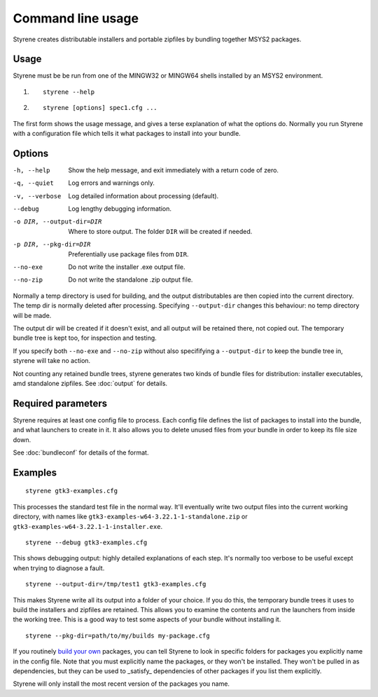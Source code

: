 Command line usage
==================

Styrene creates distributable installers and portable zipfiles
by bundling together MSYS2 packages.

Usage
-----

Styrene must be be run from one of the MINGW32 or MINGW64 shells
installed by an MSYS2 environment.

1. ::

    styrene --help

2. ::

    styrene [options] spec1.cfg ...

The first form shows the usage message,
and gives a terse explanation of what the options do.
Normally you run Styrene with a configuration file
which tells it what packages to install into your bundle.

Options
-------

-h, --help  Show the help message,
            and exit immediately with a return code of zero.
-q, --quiet           Log errors and warnings only.
-v, --verbose         Log detailed information about processing (default).
--debug               Log lengthy debugging information.
-o DIR, --output-dir=DIR   Where to store output.
                           The folder ``DIR`` will be created if needed.
-p DIR, --pkg-dir=DIR   Preferentially use package files from ``DIR``.
--no-exe    Do not write the installer .exe output file.
--no-zip    Do not write the standalone .zip output file.

Normally a temp directory is used for building,
and the output distributables are then copied into the current directory.
The temp dir is normally deleted after processing.
Specifying ``--output-dir`` changes this behaviour:
no temp directory will be made.

The output dir will be created if it doesn't exist,
and all output will be retained there, not copied out.
The temporary bundle tree is kept too, for inspection and testing.

If you specify both ``--no-exe`` and ``--no-zip``
without also specififying a ``--output-dir`` to keep the bundle tree in,
styrene will take no action.

Not counting any retained bundle trees, styrene generates two kinds of
bundle files for distribution: installer executables, amd standalone
zipfiles. See :doc:`output` for details.

Required parameters
-------------------

Styrene requires at least one config file to process.
Each config file defines
the list of packages to install into the bundle,
and what launchers to create in it.
It also allows you to delete unused files from your bundle
in order to keep its file size down.

See :doc:`bundleconf` for details of the format.

Examples
--------
::

     styrene gtk3-examples.cfg

This processes the standard test file in the normal way.
It'll eventually write two output files
into the current working directory,
with names like ``gtk3-examples-w64-3.22.1-1-standalone.zip``
or ``gtk3-examples-w64-3.22.1-1-installer.exe``.


::

     styrene --debug gtk3-examples.cfg

This shows debugging output: highly detailed explanations of each step.
It's normally too verbose to be useful
except when trying to diagnose a fault.

::

     styrene --output-dir=/tmp/test1 gtk3-examples.cfg

This makes Styrene write all its output
into a folder of your choice.
If you do this, the temporary bundle trees it uses to build the
installers and zipfiles are retained.
This allows you to examine the contents and run the launchers
from inside the working tree.
This is a good way to test some aspects of your bundle
without installing it.

::

     styrene --pkg-dir=path/to/my/builds my-package.cfg

If you routinely `build your own`_ packages,
you can tell Styrene to look in specific folders for packages
you explicitly name in the config file.
Note that you must explicitly name the packages,
or they won't be installed.
They won't be pulled in as dependencies,
but they can be used to _satisfy_ dependencies of other packages
if you list them explicitly.

Styrene will only install the most recent version of the packages
you name.

.. _build your own: https://sourceforge.net/p/msys2/wiki/Contributing%20to%20MSYS2/

